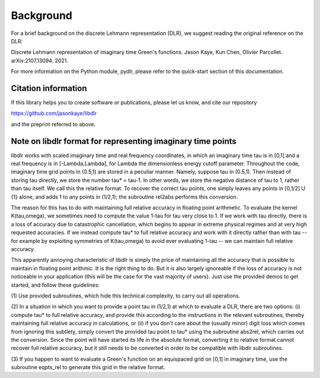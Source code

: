 
.. _Background:

Background
==========

For a brief background on the discrete Lehmann representation (DLR), we suggest reading the original reference on the DLR:

Discrete Lehmann representation of imaginary time Green's functions. Jason Kaye, Kun Chen, Olivier Parcollet. arXiv:2107.13094. 2021.

For more information on the Python module, pydlr, please refer to the quick-start section of this documentation.


.. _citations:

Citation information
--------------------

If this library helps you to create software or publications, please let us know, and cite our repository

https://github.com/jasonkaye/libdlr

and the preprint referred to above.


Note on libdlr format for representing imaginary time points
------------------------------------------------------------

libdlr works with scaled imaginary time and real frequency coordinates,
in which an imaginary time tau is in [0,1] and a real frequency is in
[-Lambda,Lambda], for Lambda the dimensionless energy cutoff parameter.
Throughout the code, imaginary time grid points in (0.5,1) are stored in
a peculiar manner. Namely, suppose tau in (0.5,1). Then instead of
storing tau directly, we store the number tau* = tau-1.  In other words,
we store the negative distance of tau to 1, rather than tau itself. We
call this the relative format. To recover the correct tau points, one
simply leaves any points in [0,1/2] U {1} alone, and adds 1 to any
points in (1/2,1); the subroutine rel2abs performs this conversion.

The reason for this has to do with maintaining full relative accuracy in
floating point arithmetic. To evaluate the kernel K(tau,omega), we
sometimes need to compute the value 1-tau for tau very close to 1. If we
work with tau directly, there is a loss of accuracy due to catastrophic
cancellation, which begins to appear in extreme physical regimes and at
very high requested accuracies. If we instead compute tau* to full relative accuracy and
work with it directly rather than with tau -- for example by exploiting
symmetries of K(tau,omega) to avoid ever evaluating 1-tau -- we can
maintain full relative accuracy.

This apparently annoying characteristic of libdlr is simply the price of
maintaining all the accuracy that is possible to maintain in floating
point arithmic. It is the right thing to do. But it is also largely
ignoreable if the loss of accuracy is not noticeable in your application
(this will be the case for the vast majority of users). Just use the
provided demos to get started, and follow these guidelines:

(1) Use provided subroutines, which hide
this technical complexity, to carry out all operations.

(2) In a situation in which you want to provide a point tau
in (1/2,1) at which to evaluate a DLR, there are two options:
(i) compute tau* to full relative accuracy, and provide this according to
the instructions in the relevant subroutines, thereby maintaining full
relative accuracy in calculations, or (ii) if you don't care about the
(usually minor) digit loss which comes from ignoring this subtlety, simply convert the provided
tau point to tau* using the subroutine abs2rel, which carries out the
conversion. Since the point will have started its life in the absolute
format, converting it to relative format cannot recover full relative
accuracy, but it still needs to be converted in order to be compatible
with libdlr subroutines.

(3) If you happen to want to evaluate a Green's function on an
equispaced grid on [0,1] in imaginary time, use the subroutine eqpts_rel
to generate this grid in the relative format.
